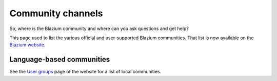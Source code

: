 .. _doc_community_channels:

Community channels
==================

So, where is the Blazium community and where can you ask questions and get help?

This page used to list the various official and user-supported Blazium communities.
That list is now available on the `Blazium website <https://https://chat.blazium.app>`_.

Language-based communities
--------------------------

See the `User groups <https://blazium.app/community/user-groups>`_ page of
the website for a list of local communities.
